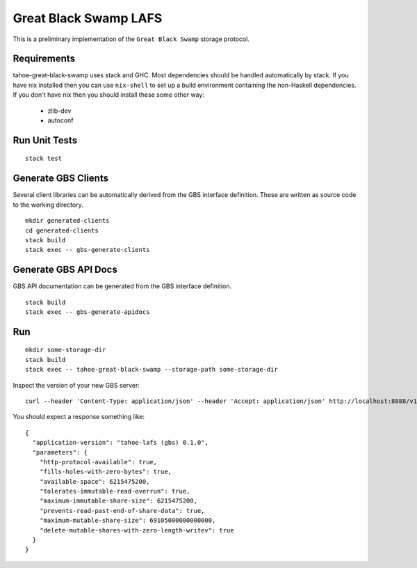 Great Black Swamp LAFS
======================

This is a preliminary implementation of the ``Great Black Swamp`` storage protocol.

Requirements
------------

tahoe-great-black-swamp uses stack and GHC.
Most dependencies should be handled automatically by stack.
If you have nix installed then you can use ``nix-shell`` to set up a build environment containing the non-Haskell dependencies.
If you don't have nix then you should install these some other way:

  * zlib-dev
  * autoconf

Run Unit Tests
--------------

::

   stack test

Generate GBS Clients
--------------------

Several client libraries can be automatically derived from the GBS interface definition.
These are written as source code to the working directory.

::

   mkdir generated-clients
   cd generated-clients
   stack build
   stack exec -- gbs-generate-clients

Generate GBS API Docs
---------------------

GBS API documentation can be generated from the GBS interface definition.

::

   stack build
   stack exec -- gbs-generate-apidocs

Run
---

::

   mkdir some-storage-dir
   stack build
   stack exec -- tahoe-great-black-swamp --storage-path some-storage-dir

Inspect the version of your new GBS server::

  curl --header 'Content-Type: application/json' --header 'Accept: application/json' http://localhost:8888/v1/version

You should expect a response something like::

  {
    "application-version": "tahoe-lafs (gbs) 0.1.0",
    "parameters": {
      "http-protocol-available": true,
      "fills-holes-with-zero-bytes": true,
      "available-space": 6215475200,
      "tolerates-immutable-read-overrun": true,
      "maximum-immutable-share-size": 6215475200,
      "prevents-read-past-end-of-share-data": true,
      "maximum-mutable-share-size": 69105000000000000,
      "delete-mutable-shares-with-zero-length-writev": true
    }
  }
